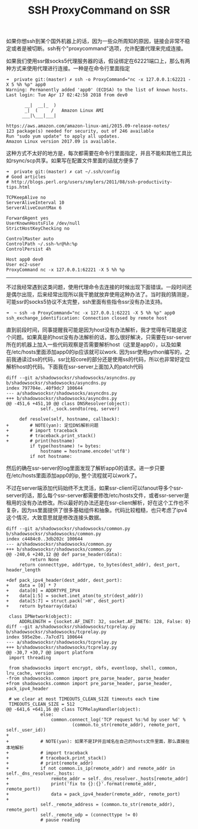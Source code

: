 #+title: SSH ProxyCommand on SSR

如果你想ssh到某个国外机器上的话，因为一些众所周知的原因，链接会非常不稳定或者是被切断。ssh有个"proxycommand"选项，允许配置代理来完成连接。

如果我们使用ssr做socks5代理服务器的话，假设绑定在62221端口上，那么有两种方式来使用代理进行连接。一种是在命令行里面指定
#+BEGIN_EXAMPLE
➜  private git:(master) ✗ ssh -o ProxyCommand="nc -x 127.0.0.1:62221 -X 5 %h %p" app0
Warning: Permanently added 'app0' (ECDSA) to the list of known hosts.
Last login: Tue Apr 17 02:42:58 2018 from dev0

       __|  __|_  )
       _|  (     /   Amazon Linux AMI
      ___|\___|___|

https://aws.amazon.com/amazon-linux-ami/2015.09-release-notes/
123 package(s) needed for security, out of 246 available
Run "sudo yum update" to apply all updates.
Amazon Linux version 2017.09 is available.
#+END_EXAMPLE

这种方式不太好的地方是，每次都需要在命令行里面指定，并且不能和其他工具比如rsync/scp共享。如果写在配置文件里面的话就方便多了
#+BEGIN_EXAMPLE
➜  private git:(master) ✗ cat ~/.ssh/config
# Good articles
# http://blogs.perl.org/users/smylers/2011/08/ssh-productivity-tips.html

TCPKeepAlive no
ServerAliveInterval 10
ServerAliveCountMax 6

ForwardAgent yes
UserKnownHostsFile /dev/null
StrictHostKeyChecking no

ControlMaster auto
ControlPath ~/.ssh-%r@%h:%p
ControlPersist 4h

Host app0 dev0
User ec2-user
ProxyCommand nc -x 127.0.0.1:62221 -X 5 %h %p
#+END_EXAMPLE

-----

不过我经常遇到这类问题，使用代理命令去连接的时候出现下面错误。一段时间还是偶尔出现，后来经常出现所以我干脆就放弃使用这种办法了。当时我的猜测是，可能ssr的socks5协议不太完整，ssh里面有些指令ssr没有办法支持。
#+BEGIN_EXAMPLE
➜  ~ ssh -o ProxyCommand="nc -x 127.0.0.1:62221 -X 5 %h %p" app0
ssh_exchange_identification: Connection closed by remote host
#+END_EXAMPLE

直到前段时间，同事提醒我可能是因为host没有办法解析，我才觉得有可能是这个问题。如果真是的host没有办法解析的话，那么很好解决，只需要在ssr-server所在的机器上加入一些代码观察是否需要解析host（这里是app0），以及如果在/etc/hosts里面添加app0的ip应该就可以work. 因为ssr使用python编写的，之前我通读过ss的代码，ssr比较core的部分还是使用ss的代码，所以也非常好定位解析host的代码。下面我在ssr-server上面加入的patch代码
#+BEGIN_SRC Patch
diff --git a/shadowsocksr/shadowsocks/asyncdns.py b/shadowsocksr/shadowsocks/asyncdns.py
index 797704e..40f9dc7 100644
--- a/shadowsocksr/shadowsocks/asyncdns.py
+++ b/shadowsocksr/shadowsocks/asyncdns.py
@@ -451,6 +451,10 @@ class DNSResolver(object):
             self._sock.sendto(req, server)

     def resolve(self, hostname, callback):
+        # NOTE(yan): 定位DNS解析问题
+        # import traceback
+        # traceback.print_stack()
+        # print(hostname)
         if type(hostname) != bytes:
             hostname = hostname.encode('utf8')
         if not hostname:
#+END_SRC
然后的确在ssr-server的log里面发现了解析app0的请求。进一步只要在/etc/hosts里面添加app0的ip, 整个流程就可以work了。

不过在server端添加代码始终不太灵活，如果ssr-client可以fanout导多个ssr-server的话，那么每个ssr-server都需要修改/etc/hosts文件，或者ssr-server是租用的没有办法修改。所以最好的办法还是在ssr-client解析，好在这个工作也不复杂，因为ss里面提供了很多基础组件和抽象。代码比较粗糙，也只考虑了ipv4这个情况，大致意思就是修改连接头数据。
#+BEGIN_SRC Patch
diff --git a/shadowsocksr/shadowsocks/common.py b/shadowsocksr/shadowsocks/common.py
index c4484c0..3db202c 100644
--- a/shadowsocksr/shadowsocks/common.py
+++ b/shadowsocksr/shadowsocks/common.py
@@ -240,6 +240,12 @@ def parse_header(data):
         return None
     return connecttype, addrtype, to_bytes(dest_addr), dest_port, header_length

+def pack_ipv4_header(dest_addr, dest_port):
+    data = [0] * 7
+    data[0] = ADDRTYPE_IPV4
+    data[1:5] = socket.inet_aton(to_str(dest_addr))
+    data[5:7] = struct.pack('>H', dest_port)
+    return bytearray(data)

 class IPNetwork(object):
     ADDRLENGTH = {socket.AF_INET: 32, socket.AF_INET6: 128, False: 0}
diff --git a/shadowsocksr/shadowsocks/tcprelay.py b/shadowsocksr/shadowsocks/tcprelay.py
index 595e2be..7a7cd71 100644
--- a/shadowsocksr/shadowsocks/tcprelay.py
+++ b/shadowsocksr/shadowsocks/tcprelay.py
@@ -30,7 +30,7 @@ import platform
 import threading

 from shadowsocks import encrypt, obfs, eventloop, shell, common, lru_cache, version
-from shadowsocks.common import pre_parse_header, parse_header
+from shadowsocks.common import pre_parse_header, parse_header, pack_ipv4_header

 # we clear at most TIMEOUTS_CLEAN_SIZE timeouts each time
 TIMEOUTS_CLEAN_SIZE = 512
@@ -641,6 +641,16 @@ class TCPRelayHandler(object):
             else:
                 common.connect_log('TCP request %s:%d by user %d' %
                         (common.to_str(remote_addr), remote_port, self._user_id))
+
+            # NOTE(yan): 如果不是IP并且域名在自己的hosts文件里面，那么直接在本地解析
+            # import traceback
+            # traceback.print_stack()
+            # print(remote_addr)
+            if not common.is_ip(remote_addr) and remote_addr in self._dns_resolver._hosts:
+                remote_addr = self._dns_resolver._hosts[remote_addr]
+                print('fix to {}:{}'.format(remote_addr, remote_port))
+                data = pack_ipv4_header(remote_addr, remote_port)
+
             self._remote_address = (common.to_str(remote_addr), remote_port)
             self._remote_udp = (connecttype != 0)
             # pause reading
#+END_SRC
